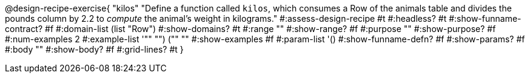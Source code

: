 @design-recipe-exercise{ "kilos"
  "Define a function called `kilos`, which consumes a Row of the animals table and divides the pounds column by 2.2 to _compute_ the animal’s weight in kilograms."
#:assess-design-recipe #t
#:headless? #t
#:show-funname-contract? #f
#:domain-list (list "Row")
#:show-domains? #t
#:range ""
#:show-range? #f
#:purpose ""
#:show-purpose? #f
#:num-examples 2
#:example-list '(("" "") ("" ""))
#:show-examples #f
#:param-list '()
#:show-funname-defn? #f
#:show-params? #f
#:body ""
#:show-body? #f
#:grid-lines? #t
}
